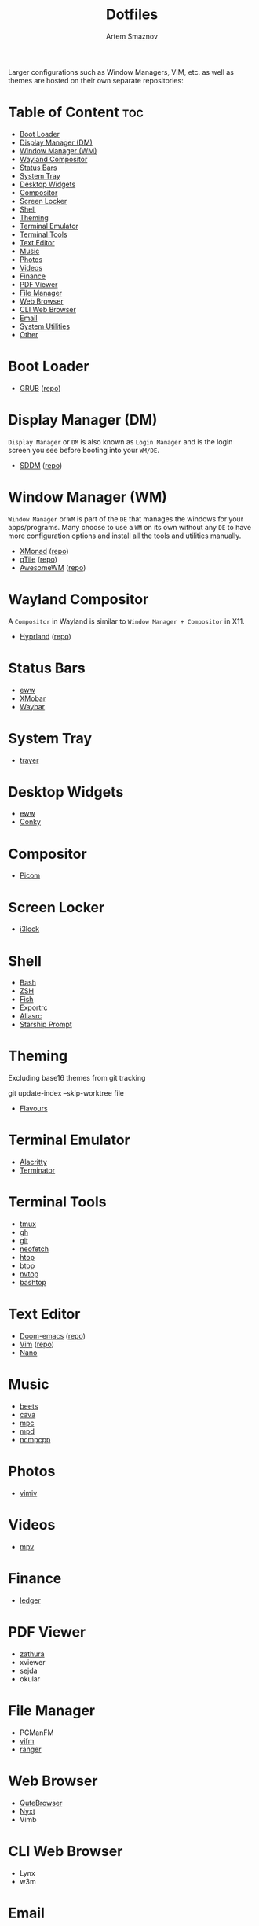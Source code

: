 #+title:       Dotfiles
#+author:      Artem Smaznov
#+description: A collection of personal dotfiles
#+startup:     overview
#+auto_tangle: t

Larger configurations such as Window Managers, VIM, etc. as well as themes are hosted on their own separate repositories:

* Table of Content :toc:
- [[#boot-loader][Boot Loader]]
- [[#display-manager-dm][Display Manager (DM)]]
- [[#window-manager-wm][Window Manager (WM)]]
- [[#wayland-compositor][Wayland Compositor]]
- [[#status-bars][Status Bars]]
- [[#system-tray][System Tray]]
- [[#desktop-widgets][Desktop Widgets]]
- [[#compositor][Compositor]]
- [[#screen-locker][Screen Locker]]
- [[#shell][Shell]]
- [[#theming][Theming]]
- [[#terminal-emulator][Terminal Emulator]]
- [[#terminal-tools][Terminal Tools]]
- [[#text-editor][Text Editor]]
- [[#music][Music]]
- [[#photos][Photos]]
- [[#videos][Videos]]
- [[#finance][Finance]]
- [[#pdf-viewer][PDF Viewer]]
- [[#file-manager][File Manager]]
- [[#web-browser][Web Browser]]
- [[#cli-web-browser][CLI Web Browser]]
- [[#email][Email]]
- [[#system-utilities][System Utilities]]
- [[#other][Other]]

* Boot Loader
- [[file:~/projects/GRUB-themes/README.org][GRUB]] ([[https://github.com/ArtemSmaznov/GRUB-themes][repo]])
* Display Manager (DM)
=Display Manager= or =DM= is also known as =Login Manager= and is the login screen you see before booting into your =WM/DE=.
- [[file:~/projects/SDDM-themes/README.org][SDDM]] ([[https://github.com/ArtemSmaznov/SDDM-themes][repo]])
* Window Manager (WM)
=Window Manager= or =WM= is part of the =DE= that manages the windows for your apps/programs. Many choose to use a =WM= on its own without any =DE= to have more configuration options and install all the tools and utilities manually.
- [[file:xmonad/README.org][XMonad]] ([[https://github.com/ArtemSmaznov/XMonad][repo]])
- [[file:qtile/README.org][qTile]] ([[https://github.com/ArtemSmaznov/qTile][repo]])
- [[file:awesome/README.org][AwesomeWM]] ([[https://github.com/ArtemSmaznov/AwesomeWM][repo]])
* Wayland Compositor
A =Compositor= in Wayland is similar to =Window Manager + Compositor= in X11.
- [[file:hypr/README.org][Hyprland]] ([[https://github.com/ArtemSmaznov/Hyprland][repo]])
* Status Bars
- [[file:eww/README.org][eww]]
- [[file:xmobar/README.org][XMobar]]
- [[file:waybar/README.org][Waybar]]
* System Tray
- [[file:trayer/README.org][trayer]]
* Desktop Widgets
- [[file:eww/README.org][eww]]
- [[file:conky/README.org][Conky]]
* Compositor
- [[file:picom/README.org][Picom]]
* Screen Locker
- [[file:i3lock/README.org][i3lock]]
* Shell
- [[file:SHELLS.org::*Bash][Bash]]
- [[file:SHELLS.org::*ZSH][ZSH]]
- [[file:SHELLS.org::*Fish][Fish]]
- [[file:SHELLS.org::*Exportrc][Exportrc]]
- [[file:SHELLS.org::*Aliasrc][Aliasrc]]
- [[file:SHELLS.org::*Starship][Starship Prompt]]
* Theming
Excluding base16 themes from git tracking
#+begin_example shell
git update-index --skip-worktree file
#+end_example

- [[file:flavours/README.org][Flavours]]

* Terminal Emulator
- [[file:alacritty/README.org][Alacritty]]
- [[file:terminator/README.org][Terminator]]
* Terminal Tools
- [[file:tmux/README.org][tmux]]
- [[file:gh/][gh]]
- [[file:git/][git]]
- [[file:neofetch/README.org][neofetch]]
- [[file:htop/][htop]]
- [[file:btop/][btop]]
- [[file:nvtop/][nvtop]]
- [[file:bashtop/][bashtop]]
* Text Editor
- [[file:doom/README.org][Doom-emacs]] ([[https://github.com/ArtemSmaznov/Doom-emacs/][repo]])
- [[file:~/.vim/README.org][Vim]] ([[https://github.com/ArtemSmaznov/Vim][repo]])
- [[file:nano/README.org][Nano]]
* Music
- [[file:beets/README.org][beets]]
- [[file:cava/README.org][cava]]
- [[file:mpc/][mpc]]
- [[file:mpd/README.org][mpd]]
- [[file:ncmpcpp/README.org][ncmpcpp]]
* Photos
- [[file:vimiv/README.org][vimiv]]
* Videos
- [[file:mpv/README.org][mpv]]
* Finance
- [[file:ledger/][ledger]]
* PDF Viewer
- [[file:zathura/README.org][zathura]]
- xviewer
- sejda
- okular
* File Manager
- PCManFM
- [[file:vifm/README.org][vifm]]
- [[file:ranger/][ranger]]
* Web Browser
- [[file:qutebrowser/README.org][QuteBrowser]]
- [[file:nyxt/README.org][Nyxt]]
- Vimb
* CLI Web Browser
- Lynx
- w3m
* Email
- [[file:isync/README.org][mbsync]]
* System Utilities
- [[file:rofi/README.org][rofi]]
- [[file:dunst/README.org][dunst]]
- [[file:redshift/README.org][redshift]]
- [[file:fcitx5/][fcitx5]]
* Other
- [[file:~/pictures/wallpapers/README.org][Wallpapers]] ([[https://github.com/ArtemSmaznov/Wallpapers][repo]])
- [[file:~/.local/bin/README.org][Scripts]] ([[https://github.com/ArtemSmaznov/scripts][repo]])
- [[file:~/.local/bin/dm-scripts/README.org][DMScripts]] ([[https://github.com/ArtemSmaznov/scripts/tree/master/dm-scripts][repo]])
